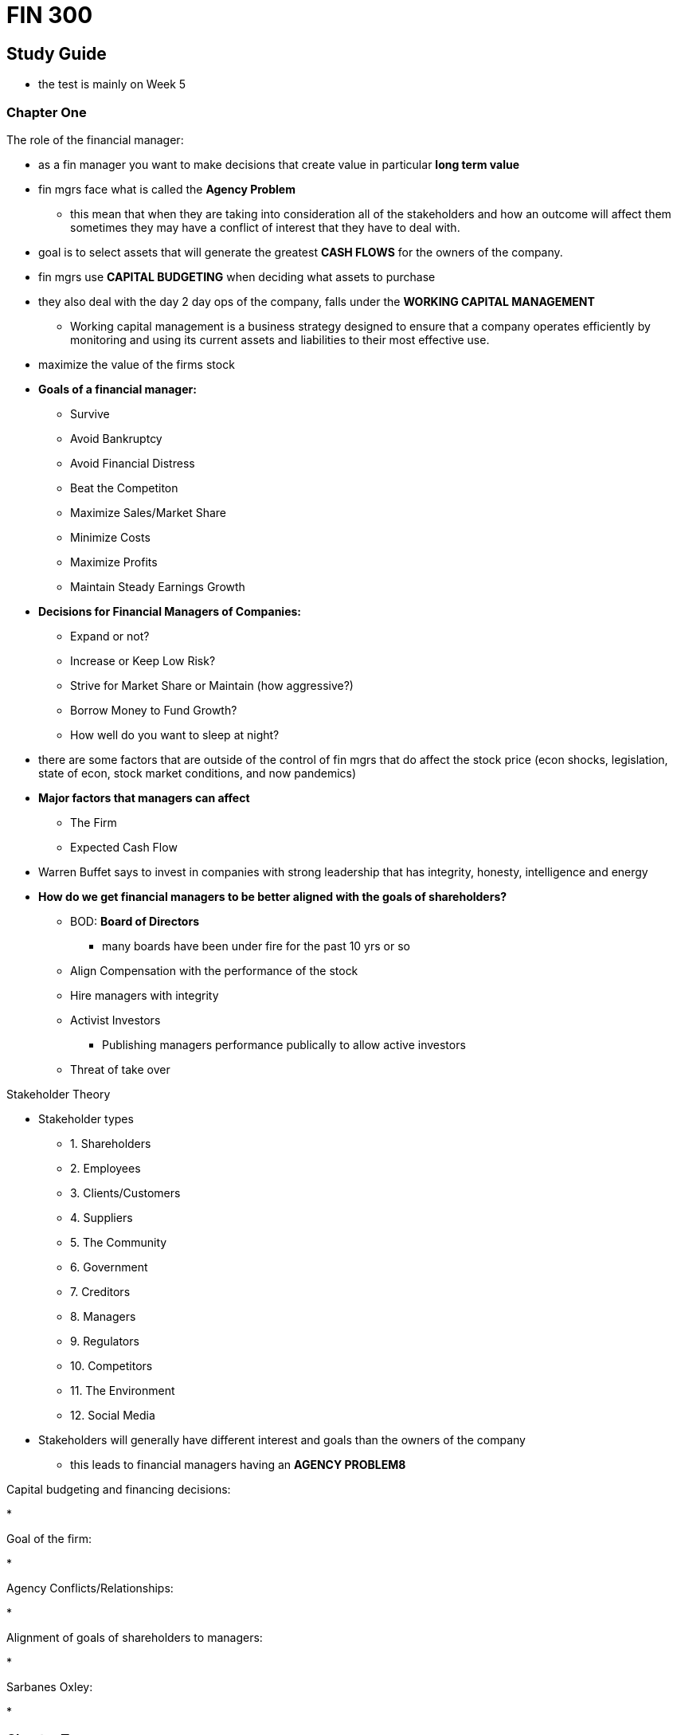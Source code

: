 = FIN 300

== Study Guide
* the test is mainly on Week 5

=== Chapter One

.The role of the financial manager:
* as a fin manager you want to make decisions that create value in particular *long term value*
* fin mgrs face what is called the *Agency Problem*
** this mean that when they are taking into consideration all of the stakeholders and how an outcome will affect them sometimes they may have a conflict of interest that they have to deal with.
* goal is to select assets that will generate the greatest *CASH FLOWS* for the owners of the company.
* fin mgrs use *CAPITAL BUDGETING* when deciding what assets to purchase
* they also deal with the day 2 day ops of the company, falls under the *WORKING CAPITAL MANAGEMENT* 
** Working capital management is a business strategy designed to ensure that a company operates efficiently by monitoring and using its current assets and liabilities to their most effective use.
* maximize the value of the firms stock
* *Goals of a financial manager:*
** Survive
** Avoid Bankruptcy
** Avoid Financial Distress
** Beat the Competiton
** Maximize Sales/Market Share
** Minimize Costs
** Maximize Profits 
** Maintain Steady Earnings Growth
* *Decisions for Financial Managers of Companies:*
** Expand or not?
** Increase or Keep Low Risk?
** Strive for Market Share or Maintain (how aggressive?)
** Borrow Money to Fund Growth?
** How well do you want to sleep at night?
* there are some factors that are outside of the control of fin mgrs that do affect the stock price (econ shocks, legislation, state of econ, stock market conditions, and now pandemics)
* *Major factors that managers can affect*
** The Firm
** Expected Cash Flow
* Warren Buffet says to invest in companies with strong leadership that has integrity, honesty, intelligence and energy
* *How do we get financial managers to be better aligned with the goals of shareholders?*
** BOD: *Board of Directors*
*** many boards have been under fire for the past 10 yrs or so 
** Align Compensation with the performance of the stock
** Hire managers with integrity
** Activist Investors 
*** Publishing managers performance publically to allow active investors 
** Threat of take over

.Stakeholder Theory
* Stakeholder types
** 1. Shareholders 
** 2. Employees
** 3. Clients/Customers
** 4. Suppliers
** 5. The Community
** 6. Government
** 7. Creditors
** 8. Managers
** 9. Regulators
** 10. Competitors
** 11. The Environment
** 12. Social Media
* Stakeholders will generally have different interest and goals than the owners of the company
** this leads to financial managers having an *AGENCY PROBLEM8*


.Capital budgeting and financing decisions: 
* 

.Goal of the firm:
* 

.Agency Conflicts/Relationships:
* 

.Alignment of goals of shareholders to managers:
* 

.Sarbanes Oxley:
* 

=== Chapter Two

.FED - goals and tools: 
* 

.Financial Markets:
* 

.Primary v. Secondary Markets: 
* 

.EMH:
* 

.Real v. Nominal Interest Rates:
* 

.Basics of the Fisher Equation:
* 

=== Chapter Three

.Annual report:  balance sheet, income statement and RE statement: 
* 

.Statement of Cashflows:
* 

.Current Assets and Liabilities: 
* 

.Net Working Capital:
* 

.Equity:
* 

.What is treasury stock:
* 

.Market Value v. Book Value:
* 

.Basics of impact of taxes on Corporations:
* 

=== Chapter Four

.Financial ratios, performance, and interpretation of ratios: 
* 

.ROE, current ratio, quick ratio, inventory turnover, total asset turnover, debt ratios, equity multiplier, profit margins, ROA, EPS, PE, market to book, Dupont formula, enterprise value:
* 

.Trend Analysis: 
* 

.Peer Analysis:
* 

=== Chapter Five

.TVM
* 

.Future Value, and how to compute it:
*

.Present Value, and how to compute it:
*

.Compounding
* 

.Continuous Compounding
* 

.Discounting
*

=== Chapter Six

.Cash flows over time
* 

.PV of multiple cash flows
*

.Annuities (ordinary and annuity due)
* 

.PV of an annuity
*

.Amortization
*

.FV of an annuity
* 

.Basics of Perpetuity
* 

.Preferred Stock Dividends
*

.EAR/APR
* 
